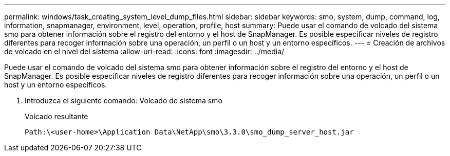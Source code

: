 ---
permalink: windows/task_creating_system_level_dump_files.html 
sidebar: sidebar 
keywords: smo, system, dump, command, log, information, snapmanager, environment, level, operation, profile, host 
summary: Puede usar el comando de volcado del sistema smo para obtener información sobre el registro del entorno y el host de SnapManager. Es posible especificar niveles de registro diferentes para recoger información sobre una operación, un perfil o un host y un entorno específicos. 
---
= Creación de archivos de volcado en el nivel del sistema
:allow-uri-read: 
:icons: font
:imagesdir: ../media/


[role="lead"]
Puede usar el comando de volcado del sistema smo para obtener información sobre el registro del entorno y el host de SnapManager. Es posible especificar niveles de registro diferentes para recoger información sobre una operación, un perfil o un host y un entorno específicos.

. Introduzca el siguiente comando: Volcado de sistema smo
+
Volcado resultante

+
[listing]
----
Path:\<user-home>\Application Data\NetApp\smo\3.3.0\smo_dump_server_host.jar
----

